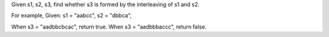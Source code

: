 Given s1, s2, s3, find whether s3 is formed by the interleaving of s1
and s2.

For example, Given: s1 = "aabcc", s2 = "dbbca",

When s3 = "aadbbcbcac", return true. When s3 = "aadbbbaccc", return
false.
